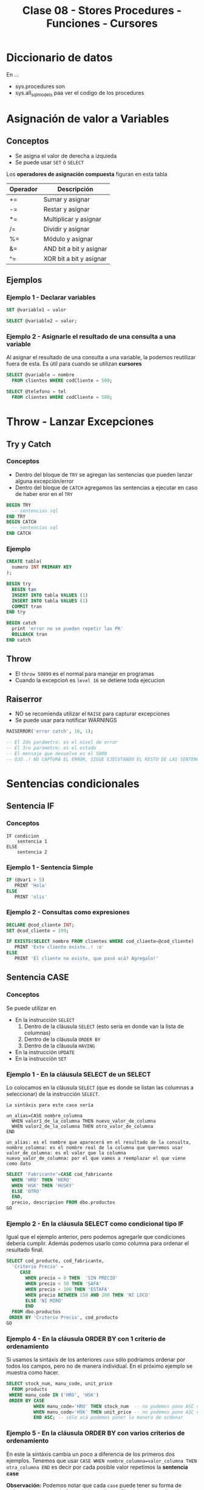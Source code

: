#+TITLE: Clase 08 - Stores Procedures - Funciones - Cursores
* Diccionario de datos
  En ...
  - sys.procedures
    son
  - sys.all_sql_models
    paa ver el codigo de los procedures
* Asignación de valor a Variables
** Conceptos
  - Se asigna el valor de derecha a izquieda
  - Se puede usar ~SET~ ó ~SELECT~

  Los *operadores de asignación compuesta* figuran en esta tabla

  #+name: operadores-asignacion-compuesta
  |----------+-------------------------|
  | Operador | Descripción             |
  |----------+-------------------------|
  | +=       | Sumar y asignar         |
  | -=       | Restar y asignar        |
  | *=       | Multiplicar y asignar   |
  | /=       | Dividir y asignar       |
  | %=       | Módulo y asignar        |
  | &=       | AND bit a bit y asignar |
  | ^=       | XOR bit a bit y asignar |
  |----------+-------------------------|
  
** Ejemplos
*** Ejemplo 1 - Declarar variables
   #+BEGIN_SRC sql
     SET @variable1 = valor

     SELECT @variable2 = valor;
   #+END_SRC
*** Ejemplo 2 - Asignarle el resultado de una consulta a una variable
    Al asignar el resultado de una consulta a una variable, la podemos reutilizar fuera de esta.
    Es útil para cuando se utilizan *cursores*

   #+BEGIN_SRC sql
     SELECT @variable = nombre
       FROM clientes WHERE codCliente = 500;

     SELECT @telefono = tel
       FROM clientes WHERE codCliente = 500;
   #+END_SRC
* Throw - Lanzar Excepciones
** Try y Catch
*** Conceptos
   - Dentro del bloque de ~TRY~ se agregan las sentencias que pueden lanzar alguna excepción/error
   - Dentro del bloque de ~CATCH~ agregamos las sentencias a ejecutar en caso de haber eror en el ~TRY~

   #+BEGIN_SRC sql
     BEGIN TRY
       -- sentencias sql
     END TRY
     BEGIN CATCH
       -- sentencias sql
     END CATCH
   #+END_SRC
*** Ejemplo
  #+BEGIN_SRC sql
    CREATE tabla(
      numero INT PRIMARY KEY
    );

    BEGIN try
      BEGIN tan
      INSERT INTO tabla VALUES (1)
      INSERT INTO tabla VALUES (1)
      COMMIT tran
    END try

    BEGIN catch
      print 'error no se pueden repetir las PK'
      ROLLBACK tran
    END catch
  #+END_SRC
** Throw
  - El ~throw 50099~ es el normal para manejar en programas
  - Cuando la excepcioń es ~level 16~ se detiene toda ejecucion
** Raiserror
  - NO se recomienda utilizar el ~RAISE~ para capturar excepciones
  - Se puede usar para notificar WARNINGS

  #+BEGIN_SRC sql
    RAISERROR('error catch', 16, 1);

    -- El 2do parámetro: es el nivel de error
    -- El 3ro parámetro: es el estado
    -- El mensaje que devuelve es el 5000
    -- OJO..! NO CAPTURA EL ERROR, SIGUE EJECUTANDO EL RESTO DE LAS SENTENCIAS...
  #+END_SRC
* Sentencias condicionales
** Sentencia IF
*** Conceptos
  #+BEGIN_EXAMPLE
    IF condicion
        sentencia 1
    ELSE
        sentencia 2
  #+END_EXAMPLE
*** Ejemplo 1 - Sentencia Simple
  #+BEGIN_SRC sql
    IF (@var1 > 5)
       PRINT 'Hola'
    ELSE
       PRINT 'olis'
  #+END_SRC
*** Ejemplo 2 - Consultas como expresiones
  #+BEGIN_SRC sql
    DECLARE @cod_cliente INT;
    SET @cod_cliente = 199;

    IF EXISTS(SELECT nombre FROM clientes WHERE cod_cliente=@cod_cliente)
       PRINT 'Este cliente existe..! :o'
    ELSE
       PRINT 'El cliente no existe, que pasó acá? Agregalo!'
  #+END_SRC
** Sentencia CASE 
*** Conceptos
    Se puede utilizar en
    + En la instrucción ~SELECT~
      1) Dentro de la cláusula ~SELECT~  (esto sería en donde van la lista de columnas)
      2) Dentro de la cláusula ~ORDER BY~ 
      3) Dentro de la cláusula ~HAVING~
    + En la instrucción ~UPDATE~
    + En la instrucción ~SET~
*** Ejemplo 1 - En la cláusula SELECT de un SELECT
    Lo colocamos en la cláusula ~SELECT~ (que es donde se listan las columnas a seleccionar)
    de la instrucción ~SELECT~.

    #+BEGIN_EXAMPLE
    La sintáxis para este caso sería

    un_alias=CASE nombre_columna
      WHEN valor1_de_la_columna THEN nuevo_valor_de_columna
      WHEN valor2_de_la_columna THEN otro_valor_de_columna
    END
    
    un_alias: es el nombre que aparecerá en el resultado de la consulta,
    nombre_columna: es el nombre real de la columna que queremos usar
    valor_de_columna: es el valor que la columna
    nuevo_valor_de_columna: por el que vamos a reemplazar el que viene como dato
    #+END_EXAMPLE

    #+BEGIN_SRC sql
      SELECT 'Fabricante'=CASE cod_fabricante
        WHEN 'HRO' THEN 'HERO'
        WHEN 'HSK' THEN 'HUSKY'
        ELSE 'OTRO'
        END,
        precio, descripcion FROM dbo.productos
      GO
    #+END_SRC
*** Ejemplo 2 - En la cláusula SELECT como condicional tipo IF
    Igual que el ejemplo anterior, pero podemos agregarle que condiciones
    debería cumplir.
    Además podemos usarlo como columna para ordenar el resultado final.

    #+BEGIN_SRC sql
      SELECT cod_producto, cod_fabricante,
        'Criterio Precio' =
           CASE
             WHEN precio = 0 THEN  'SIN PRECIO'
             WHEN precio < 50 THEN 'SAFA'
             WHEN precio < 100 THEN 'ESTAFA'
             WHEN precio BETWEEN 150 AND 200 THEN 'NI LOCO'
             ELSE 'NI MIRO'
             END
        FROM dbo.productos
       ORDER BY 'Criterio Precio', cod_producto
      GO
    #+END_SRC
*** Ejemplo 4 - En la cláusula ORDER BY con 1 criterio de ordenamiento
    Si usamos la sintáxis de los anteriores ~case~ sólo podríamos ordenar por todos los campos,
    pero no de manera individual. En el próximo ejemplo se muestra como hacer.

    #+BEGIN_SRC sql
      SELECT stock_num, manu_code, unit_price
        FROM products
       WHERE manu_code IN ('HRO', 'HSK')
       ORDER BY CASE
                WHEN manu_code='HRO' THEN stock_num  -- no podemos pone ASC ni DESC acá
                WHEN manu_code='HSK' THEN unit_price -- no podemos pone ASC ni DESC acá
                END ASC; -- sólo acá podemos poner la manera de ordenar
    #+END_SRC
*** Ejemplo 5 - En la cláusula ORDER BY con varios criterios de ordenamiento
    En este la sintáxis cambia un poco a diferencia de los primeros dos ejemplos.
    Tenemos que usar ~CASE WHEN nombre_columna=valor_columna THEN otra_columna END~
    es decir por cada posible valor repetimos la *sentencia case*

    *Observación:*
    Podemos notar que cada ~case~ puede tener su forma de ordenar (~ASC~ y ~DESC~) de forma independiente.
    Si quisieramos aplicar la sintáxis de los ejemplos anteriores, NO sería posible para cada uno por separado.

    #+BEGIN_SRC sql
      SELECT cod_producto, cod_fabricante, precio FROM productos
       WHERE cod_fabricante IN ('HRO', 'HSK')
       ORDER BY CASE WHEN cod_fabricante='HRO' THEN cod_producto END ASC,
                CASE WHEN cod_fabricante='HSK' THEN precio END DESC;
    #+END_SRC
*** Ejemplo 6 - En la instrucción UPDATE con un condicional tipo IF
    Similar al ejemplo (2) que usabamos en la *cláusula* ~SELECT~ de la instrucción ~SELECT~

    #+BEGIN_SRC sql
      UPDATE productos
         SET precio=(
           CASE
           WHEN precio < 100 THEN precio*1.10 -- aumentamos un 10%
           WHEN precio < 200 THEN precio*1.20 -- aumentamos un 20%
           ELSE precio*1.50 -- aumentamos el valor un 50%
           END
         ) WHERE fabricante='IBM';
    #+END_SRC
*** Ejemplo 7 - En la instrucción SET con consultas
    - Utilizamos el ~WHEN EXISTS~ seguido entre paréntesis de una *query*
    - El ~SET~ como instrucción se usa para asignar un valor a una *variable* que declaremos
      (también podíamos usar la instrucción ~SELECT~)

    #+BEGIN_SRC sql
      -- 1. Declaramos las variables
      DECLARE @cod_empleado INT;
      DECLARE @TipoContacto VARCHAR(30); -- en esta guardaremos el resultado

      -- 2. Le asignamos un valor (del mismo tipo) según lo que devuelva la consulta
      SET @TipoContacto=
        CASE
          -- si se cumple, su valor será Empresario
          WHEN EXISTS(SELECT * FROM Ventas.empleados v WHERE v.cod_empleado=@cod_empleado)
          THEN 'Empresario'

          -- si se cumple, su valor será Vendedor
          WHEN EXISTS(SELECT * FROM Compras.empleados c WHERE c.cod_empleado=@cod_empleado)
          THEN 'Vendedor'
        END;
    #+END_SRC
* Sentencias Cíclicas
** Conceptos
   - Podemos utilizar la sentencia ~WHILE~ para generar el ciclo
   - Se pueden usar las cláusulas ~BREAK~ y ~CONTINUE~ dentro del bloque de ~WHILE~
** Cláusula BREAK
   Con la cláusula ~BREAK~ abandona el bloque del ~WHILE~ y sigue con la próxima instrucción
   que le siga a ~END~ (el que finaliza el bloque explícito)
** Cláusula CONTINUE
   Con la cláusula ~CONTINUE~ NO ejecuta la próxima instrucción y sigue con la próxima iteración del ~WHILE~
** Ejemplo 1 - Modificar varios registros
  #+BEGIN_SRC sql
    -- Mientras el promedio de todos los precios sea menor  a 900 que siga iterando
    WHILE (SELECT AVG(precio) FROM productos) < 1000
      BEGIN
        -- aumentamos todos los precios en un 10%
        UPDATE productos SET precio = precio*1.10

        -- si algún registro supera los 1500, cortamos la iteración con BREAK
        IF (SELECT MAX(precio) FROM productos) > 4500
          BREAK
        ELSE
          PRINT 'Estamos actualizando los precios.. Muahaha..!'
      END
      PRINT 'Se actualizaron todos los precios.. NO te asustes (?)' -- termina el ciclo
    GO
  #+END_SRC
* IDENTITY - Obtener el valor del último campo con Identity
** Conceptos
  - Con ~IDENTITY~ se puede incrementar el valor de un campo de 1 en 1 (ó el intervalo que uno quiera)
  - NO se deben ingresar valores en la columna definida con ~IDENTITY~
  - Cada vez que se inserta un registro en la tabla, el valor de ese campo se incrementará (según como se haya definido)
  - El valor de último ~IDENTITY~ se guarda en una tabla de la sesión actual
** Ejemplo
#+BEGIN_SRC sql
  -- Creamos una tabla de ejemplo
  CREATE TABLE productos (cod_producto uniqueidentifier NOT NULL, descripcion VARCHAR(250) NOT NULL)

  -- Simulamos que nos olvidamos de agregar la columna,
  -- y queremos agregarla sin borrar y crear la tabla de nuevo
  ALTER TABLE productos
  ADD idProducto INT IDENTITY(1,1)
  GO

  -- Insertamos múltiples registros, con datos ficticios
  INSERT INTO productos VALUES (NEWID(), 'auto rojo'), (NEWID(), 'casa vieja'), (NEWID(), 'moto nueva'), (NEWID(), 'coche moderno')

  -- Guardamos el valor en nuestra variable @ultimo_producto_id
  -- el alcance es más amplio con @@ (porque es una variable global)
  SET @ultimo_producto_id = @@IDENTITY

   -- Otra manera.. pero para obtener el identity local
  SELECT @ultimo_producto_id = SCOPE_IDENTITY()

  -- modificamos la tabla, y borramos la nueva la columna que tenia IDENTITY
  ALTER TABLE #clientesPremium
  DROP Column idCliente  -- suponiendo si queriamos borrar la columna.. :(
  GO
#+END_SRC
* Manejo de excepciones y Transacciones
** Ejemplo 1
  #+BEGIN_SRC sql
    CREATE tabla(
      numero INT PRIMARY KEY
    );

    BEGIN try
      BEGIN tan
      INSERT INTO tabla VALUES (1)
      INSERT INTO tabla VALUES (1)
      COMMIT tran
    END try

    BEGIN catch
      print 'error no se pueden repetir las PK'
      ROLLBACK tran
    END catch
  #+END_SRC
** Ejemplo 2
   #+BEGIN_SRC sql
     ALTER TABLE #clientes
       ADD PRIMARY KEY (customer_num);

     BEGIN TRY -- "intentamos" ejecutar la siguiente transaccion, que tiene varios INSERT
       BEGIN TRANSACTION
       -- ahora.. si intentamos insertar varios registros, con mismo valor en la columna que es PK, fallara..!
       INSERT INTO #clientes (customer_num, fname, address1) VALUES (900, 'pedrito', 'Viamonte 955')
       INSERT INTO #clientes (customer_num, fname, address1) VALUES (900, 'pedrito', 'Viamonte 955')
       INSERT INTO #clientes (customer_num, fname, address1) VALUES (900, 'pedrito', 'Viamonte 955')
       COMMIT TRANSACTION
     END TRY
     BEGIN CATCH -- capturamos la excepción
       PRINT 'ERROR..! REGISTROS CON PK REPETIDA!! >:('
     END CATCH
   #+END_SRC
* Store procedures
** Conceptos
  - las variables con @ son locales, y @@ para las globales
  - otorga un nivel de seguridad extra
    (porque se permite ejecutar el procedure, y no los SELECT)
  
  *Observación:*
  - Las expresiones entre corchetes [ ] quieren decir que son opcionales

  #+name: procedure-sintaxis 
  #+BEGIN_SRC sql
    CREATE PROCEDURE [esquema].[nombre_proc] (parametros de entrada ó de salida) AS
      -- sentencias SPL y/o SQL
    GO
  #+END_SRC
** Parámetros de Entrada/Salida
   Por defecto los parámetros son ~IN~ es decir que son *variables de entrada* que se usarán
   como variables locales dentro del SP.
   Si al parámetro le agregamos ~OUT~ indicamos que algún resultado dentro del SP se guardará en él,
   y tanto en la creación del SP como en su ejecución debe aparecer ~OUT~ 

   |-----------+---------------------------------------------------------------------|
   | Parámetro | Descripción                                                         |
   |-----------+---------------------------------------------------------------------|
   | IN        | Indica que será un parámetro de entrada, será variable local del SP |
   |-----------+---------------------------------------------------------------------|
   | OUT       | Indica que se guardará algún resultado del SP                       |
   |-----------+---------------------------------------------------------------------|

   #+BEGIN_SRC sql
     -- en este caso @var1 y @var2 son parámetros de entrada, por defecto tienen IN
     CREATE PROCEDURE suma1 @var1 INT, @var2 INT AS
     RETURN @var1+@var2
     GO 

     -- en este caso @var1 es un parámetro de entrada, y @var2 uno de salida
     CREATE PROCEDURE suma2 @var1 INT, @var2 INT OUT AS
     SET @var2 = @var1 + 10
     GO 
   #+END_SRC
** Ejemplos
*** Ejemplo 1 - Con dos parámetros y retornando valor
    #+BEGIN_SRC sql
      CREATE PROCEDURE suma @var1 INT, @var2 INT AS
      DECLARE @var3 INT         -- declaramos una tercera variables
      SET @var3 = @var1 + @var2 -- le asignamos un valor
      RETURN @var3              -- la retornamos
      GO

      /*
       ,* 1. Declaramos la variable y su tipo de dato
       ,* 2. Ejecutamos el procedimiento y se lo asignamos a la variable
       ,* 3. Lo imprimimos con SELECT, aunque podríamos haber usado PRINT
       ,*/
      DECLARE @resultado INT
      EXECUTE @resultado = suma 3 2 -- alternativa: usar "exec"
      SELECT @resultado
      GO
    #+END_SRC
*** Ejemplo 2 - Con un parámetro de entrada y otro de salida
    #+BEGIN_SRC sql
      /*
       ,* A la variable que le agregamos "OUT" es la que tendrá
       ,* el resultado de la operación que hagamos.
       ,*
       ,* IMPORTANTE!! Ese OUT debe aparecer en la creación del SP
       ,* como en su ejecución (al usar EXECUTE ó EXEC)
       ,*/
      CREATE PROCEDURE suma @var1 INT, @var2 INT OUT
      AS
      SET @var2 = @var1 + 10;
      GO

      -- 1. Declaramos la variable
      DECLARE @resultado INT
      -- 2. Ejecutamos el SP, le pasamos el parámetro de entrada y el de salida
      EXECUTE suma 2, @resultado OUT
      SELECT @resultado
      GO
    #+END_SRC
** Modificarlos
  - Con ~alter procedure~ se modifican
** Ejecutarlos
   Con la instrucción ~EXECUTE~ ó también ~EXEC~ seguido del nombre del procedimiento

   #+BEGIN_SRC sql
     -- esto va a devolver siempre 10, porque por más que recibe dos parámetros
     -- sólo le estamos asignando el valor 10 al tercer parámetro
     CREATE PROCEDURE suma @var1 INT, @var2 INT, @var3 INT AS
     BEGIN
     DECLARE @resultado int
     SET @resultado = 10
     END
     GO

     DECLARE @resultado int;
     EXECUTE suma 15,13, @resultado
     SELECT @resultado
   #+END_SRC
** Sentencias de manejo de bloques
*** Conceptos
    + Un *bloque explícito* se inician con ~BEGIN~ y finalizan con ~END~
    + Un *bloque implícito* se forma con lo que esté despues del ~AS~ y antes del ~BEGIN .. END~
*** Ejemplos
    #+BEGIN_SRC sql
      CREATE PROCEDURE nombre AS
      -- bloque implícito
      DECLARE @var1 INT  
      SET @var1 = 10

      BEGIN -- inicio de "bloque explícito"
            -- sentencias
      END   -- fin de "bloque explícito"
    #+END_SRC
** Ejecutar comandos del SO
   #+BEGIN_SRC sql
   #+END_SRC
* Store Procedures y Transacciones
** Ejemplo
   #+BEGIN_SRC sql
     CREATE PROCEDURE borrar_clientes @ClienteNumDesde INT, @ClienteNumHasta INT AS
     BEGIN TRANSACTION
     UPDATE #clientes SET fname = fname+' MOROSO'
       WHERE customer_num BETWEEN @ClienteNumDesde AND @ClienteNumHasta

     IF (MONTH(getdate()) < 12) -- si la fecha actual, tiene como número de mes menor a 12
       COMMIT TRANSACTION       -- entonces aplicamos los cambios del UPDATE, con COMMIT
     ELSE
       ROLLBACK TRANSACTION     -- si el número de mes actual es > a 12, cancelamos los cambios con ROLLBACK
     GO

     SELECT * FROM #clientes			      		-- 1. seleccionamos antes del sp
     EXECUTE dbo.borrar_clientes 101, 105	-- 2. ejecutamos el store procedure
     SELECT * FROM #clientes					      -- 3. evaluamos si hubo cambios luego de ejecutar el sp
     GO
   #+END_SRC
* Funciones
** Conceptos
   La sintáxis es similar a los *store procedures*, con la diferencia que se pueden ejecutar dentro de *queries*
   mientras que los *store procedures* NO se pueden ejecutar en una *query*

   IMPORTANTE:
   los *store procedures* NO se pueden ejecutar en una *query*
** Funciones de Usuario
   Se pueden ejecutar dentro de una consulta (sentencia sql)
   (Mientras que los *store procedure* NO pueden ser ejecutados dentro de una *query*)
** Funciones propias por el Motor (built-in function)
   - Funciones agregadas (~SUM~, ~COUNT~, ~AVG~, ..)
   - Otras funciones como ~coalese~
** Ejemplos
   #+BEGIN_SRC sql
     IF OBJECT_ID('eldoble') IS NOT NULL
       DROP FUNCTION dbo.eldoble
     GO

     CREATE FUNCTION eldoble (@var1 DECIMAL(6,2)) RETURNS DECIMAL(6,2) AS
     BEGIN
       DECLARE @var2 DECIMAL(6,2);
       SET @var2 = @var1 * 2;
       RETURN @var2;
     END
     GO

     SELECT dbo.eldoble(2)
     GO
   #+END_SRC
* Cursores
** Conceptos
   - Un *cursor* se define con su declaración usando ~DECLARE~
   - Permiten tomar datos de un ~SELECT~ y leer registro por registro como una iteración
   - NO hay límite de cursores abiertos ni declarados (pero recordar cerrarlos)

   La estructura que se debe seguir es
   1. Declarar el nombre de cursor
   2. Asociar la consulta ~SELECT~ de sql que va a ejecutar, y recorrerá fila por fila
   3. Abrir el cursor (se cargará en memoria)
   4. Usar ~FETCH~ y ~INTO~ para avanzar y guarda los datos de cada registro/fila
      - Con ~FETCH~ para obtener la siguiente fila
      - Con ~INTO~ para insertar los valores de la columna en las variables declaradas
   5. Iterar con ~WHILE (@@FETCH_STATUS = 0)~ sobre las filas de la consulta asociada
      - Con ~WHILE~ creamos la sentencia ciclica
      - Con ~@@FETCH_STATUS~ actúa como *centinela* cortando el cilo de iteración,
        al tener ~@@~ una variable global, e indica si quedan registros por leer
   6. Definimos un *bloque explícito*
      - Delímitado por ~BEGIN~ y ~END~
      - Dentro colocamos las sentencias SQL que queramos
   7. Volvemos a colocar el ~FETCH~ y ~INTO~ tal cual como estaba luego de abrir el cursor
      (con esto pedimos la siguiente fila, y guardamos nuevamente los valores de las columnas
       en las variables declaradas al principio)
   8. Cerramos el cursor con ~CLOSE~
   9. Desalojamos el cursor de la memoria con ~DEALLOCATE~

   #+name: cursor-sintaxis
   #+BEGIN_SRC sql
     DECLARE nombre_cursor CURSOR
     FOR sentencia_sql
     OPEN nombre_cursor
     FETCH nombre_cursor INTO lista_variables
     WHILE (@@FETCH_STATUS=0)
     BEGIN -- bloque de sentencia "explícita" - inicio
     -- sentencias sql
     FETCH nombre_cursor INTO lista_variables
     END   -- bloque de sentencia "explícita" - fin
     CLOSE nombre_cursor
     DEALLOCATE nombre_cursor
   #+END_SRC
** Ejemplos
*** Ejemplo 1 - Imprimir el nombre y apellido de clientes
    #+BEGIN_SRC sql
      /*
      ,* - Cursor: ClienteInfo
      ,* - Variables donde guardar los datos: @Cliente
      ,* - Query asociada al Cusor: SELECT fname+','lname FROM dbo.customer
      ,*/
      -- 1. Declaramos las variables donde guardaremos datos de las columnas
      DECLARE @ClienteCod SMALLINT, @ClienteNomApe VARCHAR(40)
      -- 2. Declaramos el cursor, y le asociamos una query SELECT
      DECLARE ClienteInfo CURSOR FOR
      SELECT customer_num, fname+','+lname FROM dbo.customer
      -- 3. Abrimos el cursor
      OPEN ClienteInfo
      -- 4. Obtenemos el primer registro de la consulta asociada al cursor
      -- y guardamos el resultado de las columnas en la variables declaradas
      -- (en el mismo orden que la consulta SELECT)
      FETCH NEXT FROM ClienteInfo INTO @ClienteCod, @ClienteNomApe
      -- 5. Iteramos mientras hayan registros
      -- (la condicion de corte es cuando sea distinto de cero)
      WHILE @@FETCH_STATUS=0
        BEGIN
          --PRINT CAST(@ClienteCod as VARCHAR(10))+ ':'+@ClienteNomApe
          PRINT CONVERT(VARCHAR(10), @ClienteCod)+ ':'+@ClienteNomApe
          -- en cada iteracion, pedimos el siguiente registro
          FETCH NEXT FROM ClienteInfo INTO @ClienteCod, @ClienteNomApe
        END
      -- 6. Cerramos y desalojamos el cursor
      -- (se borra la referencia al cursor, se liberan los recursos asignados al proceso, se desloja el proceso de la memoria)
      CLOSE ClienteInfo
      DEALLOCATE ClienteInfo
      GO
      -- Obs: Con GO hacemos que las instrucciones anteriores sean atomicas, y me permite volver a declarar variables con mismo nombre
    #+END_SRC
*** Ejemplo 2 - Seleccionar registros de una tabla e insertar en otra tabla
   #+BEGIN_SRC sql
     DECLARE items_almacen CURSOR FOR 
     SELECT id_item FROM tabla_items WHERE id_almacen = @cod_almacen
     -- declaramos una variable para el cursor (queda en memoria)
     DECLARE @item_del_cursor INTEGER
     -- a una area de memoria, le agrega filas del select
     OPEN items_almacen
     -- busca la primera fila del primer select
     FETCH items_almacen INTO @item_del_cursor
     -- mientras haya mas filas/registros ejecuta lo de adentro del while
     WHILE (@@FETCH_STATUS =0)
     BEGIN -- bloque de sentencia explícito - inicio
       INSERT INTO tabla_items_aux VALUES (@item_del_cursor)
       FETCH NEXT FROM items_almacen INTO @item_del_cursor 
     END -- bloque de sentencia explícito - fin
     CLOSE items_almacen
     DEALLOCATE items_almacen
   #+END_SRC
*** Ejemplo 3 - Cursor con Store Procedure que recibe dos parámetros
    #+BEGIN_SRC sql
      CREATE PROCEDURE mejoresClientes @Cliente_CodDesde SMALLINT, @Cliente_CodHasta SMALLINT AS
      DECLARE @ClienteNum SMALLINT
      DECLARE @ClienteNom VARCHAR(20), @ClienteDir VARCHAR(20)
      DECLARE ClienteInfo CURSOR FOR SELECT customer_num, fname, address1 FROM #clientes

      OPEN ClienteInfo
      FETCH NEXT FROM ClienteInfo INTO @ClienteNum, @ClienteNom, @ClienteDir
      WHILE @@FETCH_STATUS=0
      BEGIN
        PRINT @ClienteNom+', '+@ClienteDir
        INSERT INTO #clientesPremium VALUES (@ClienteNum, @ClienteNom, @ClienteDir)
        FETCH NEXT FROM ClienteInfo INTO @ClienteNum, @ClienteNom, @ClienteDir
      END
      CLOSE ClienteInfo
      DEALLOCATE ClienteInfo
      GO

      EXECUTE dbo.mejoresClientes 101, 110
      SELECT * FROM #clientesPremium
    #+END_SRC
*** Ejemplo 4 - Cursor con una tabla temporal de ejemplo
    #+BEGIN_SRC sql
      CREATE TABLE #ITEMS (ITEM_ID uniqueidentifier NOT NULL, ITEM_DESCRIPTION VARCHAR(250) NOT NULL)
      INSERT INTO #ITEMS VALUES (NEWID(), 'autito'), (NEWID(), 'casit'), (NEWID(), 'motito'), (NEWID(), 'coche')

      -- (Declaramos una variable que contendra el ID de cada fila)
      -- (Obs #1: Tendra que haber tantas variables declaradas, como columnas de la consulta
      -- asociada al cursor)
      DECLARE @ITEM_ID uniqueidentifier
      -- 1. Declaramos el cursor, y le asociamos la consulta SELECT con la que iterara
      -- (en este ejemplo, la consulta tendrá solo 1 columna)
      DECLARE ITEM_CURSOR CURSOR FOR         -- declaracion del cursor
      SELECT ITEM_ID FROM #ITEMS             -- consulta SELECT asociada al cursor
      -- 2. Cargamos los resultados a memoria
      -- (ademas ejecuta la consulta SELECT asociada al cursor)
      OPEN ITEM_CURSOR
      -- 3. Obtenemos (fetch) el primer resultado
      -- (Obs: Copiamos el resultado solo a 1 variable, pero si el SELECT del cursor
      -- tuviera mas columnas, tendriamos que agregarlas en el INTO en el mismo orden)
      FETCH NEXT FROM ITEM_CURSOR           -- FETCH: obtenemos el sig. resultado
      INTO @ITEM_ID                         -- INTO: lo copiamos a una variable (podrian ser a mas)
      -- 4. Si hay resultados para operar, sigue iterando
      -- (Evalua si la lectura del sig. registro es valida, si es asi el valor es cero,
      -- recordemos que @@ es para variables globales)
      WHILE @@FETCH_STATUS = 0
        -- agregamos un bloque con BEGIN...END, con la consulta que queramos
        BEGIN
        SELECT ITEM_DESCRIPTION FROM #ITEMS
        WHERE ITEM_ID = @ITEM_ID -- In regards to our latest fetched ID
         -- 5. Cuando terminó de ejecutar la consulta, continúa con el siguiente
        FETCH NEXT FROM ITEM_CURSOR INTO @ITEM_ID
        END
      -- 6. Finaliza cuando @@FETCH_STATUS indica que no hay más resultados
      -- (se liberan los registros tomados por el cursor, no se pueden seguir usando
      -- a menos que se reabra el cursor)
      CLOSE ITEM_CURSOR
      -- 7. Se libera los datos de memoria y se limpia el proceso
      -- (se elimina la referencia al cursor)
      DEALLOCATE ITEM_CURSOR
    #+END_SRC
*** Ejemplo 5 - Ejercicio complejo de la Guia de ejercicios
    #+BEGIN_SRC sql
      -- creamos la tabla a modo de utilizar el SP
      CREATE TABLE customerStatistics(
        customer_num INT PRIMARY KEY,
        ordersqty INT,
        maxdate Date,
        uniqueProducts INT
      );
      -- Chequemos que se haya creado
      SELECT * FROM dbo.customerStatistics;
      GO -- agregamos este GO ara que el sig. SP sea la unica instruccion del lote (tambien conocido por Batch)

      CREATE PROCEDURE actualizaEstadisticas  @customer_numDESDE INT, @customer_numHASTA INT AS
      BEGIN
        -- 1. Declara el cursor, le asocia la consulta SELECT (que tiene solo 1 columna)
        -- (utiliza los parametros como filtro en la clausula WHERE)
        DECLARE CustomerCursor CURSOR FOR
          SELECT customer_num FROM customer WHERE customer_num BETWEEN @customer_numDESDE AND @customer_numHASTA

        DECLARE  @customer_num INT, @ordersqty INT, @maxdate DATETIME,  @uniqueManufact INT -- declara algunas variables locales
        -- 2. Abre el cursor
        OPEN CustomerCursor
        -- 3. Obtiene el primer registro del SELECT asociado al cursor, y guarda el dato de la unica columna del SELECT en la variable declarada (customer_num)
        FETCH NEXT FROM CustomerCursor INTO @customer_num
        -- 4. Mientras hayan registros itera (la condicion de corte es cuando la variable global fetch_status sea distinto de cero)
        WHILE (@@FETCH_STATUS = 0)
          -- inicia un "Bloque explicito" con BEGIN...END, para ejecutar varias queries
          BEGIN
            -- # Consulta nro 1:
            -- obtiene de un cliente especifico (el que se paso por parametro en el SP):
            -- la fecha del ultimo pedido y lo guarda en la variable local @ordersqty
            -- y la cant. de pedidos que hizo y lo guarda en la variable local @maxDate
            SELECT @ordersqty=count(*) , @maxDate=max(order_date) FROM orders WHERE customer_num = @customer_num;

            -- # Consulta nro 2:
            -- selecciona  la cantidad de fabricantes, asociando los productos que ordeno el cliente especifico en cada pedido
            -- y los guarda en la variable local @uniqueManufact
            -- Obs: Ojo...! Porque esta haciendo una query de producto cartesiano.. (NO son performantes)
            SELECT @uniqueManufact=count(distinct stock_num)  FROM items i, orders o
            WHERE o.customer_num = @customer_num  AND o.order_num = i.order_num;

                  -- # Consulta nro 3:
            -- si el registro del cliente especifico, no aparece en la tabla,
            -- entonces inserta un registro con los datos almacenados en las variables locales  @ordersQty, @maxDate, @uniqueManufact
            -- (Obs: Ojo con el orden de los values, la tabla debe haber sido creada con las columnas en ese orden
            -- a menos que.. pongamos los nombres de las columnas previo al nombre de la tabla donde se insertan los registros)
            IF NOT EXISTS( SELECT 1 FROM CustomerStatistics WHERE customer_num = @customer_num)
              insert into customerStatistics values (@customer_num,@ordersQty, @maxDate,@uniqueManufact);
            -- # Consulta nro 4:
            -- si el registro ya existe, osea ya fue insertado,
            -- entonces actualizamos ese registro con los valores almacenados en las variables locales @ordersQty, @maxDate, @uniqueManufact
            ELSE
              UPDATE customerStatistics SET  ordersQty=@ordersQty,maxDate=@maxDate, uniqueProducts=@uniqueManufact
              WHERE customer_num = @customer_num;

              -- 5. Avanza al siguiente registro (este FETCH debe ser identico al anterior, al que se usa para obtener el primer registro)
            FETCH NEXT FROM CustomerCursor INTO @customer_num
          END; -- aca termina el "bloque explicito"
        -- 6. Cierra el cursor, elimina la referencia al cursor, y lo desaloja el proceso de la memoria (liberando los recursos que utilizaba)
        CLOSE CustomerCursor;
        DEALLOCATE CustomerCursor;
      END

      -- 1. revisamos que clientes hay, para sacar el customer_num y pasar esos valores como parametro al SP
      SELECT * FROM dbo.customer;
      -- 2. ejecutamos el (SP, store procedure) y.. deberia insertar registros y/o actualizar la tabla customerStatistics
      EXECUTE dbo.actualizaEstadisticas 101,110;
      -- 3. verificamos que hayan habido cambios luego de ejecutar el SP
      SELECT * FROM dbo.customerStatistics;
    #+END_SRC
* Parte práctica
 #+BEGIN_SRC sql
   CREATE PROCEDURE actualizaEstadisticas  
		     @customer_numDES INT , @customer_numHAS INT 
   AS 
   BEGIN 
      DECLARE CustomerCursor CURSOR FOR 
 SELECT customer_num from customer WHERE customer_num  
		  BETWEEN @customer_numDES AND @customer_numHAS 
 
     DECLARE  @customer_num INT, @ordersqty INT, @maxdate DATETIME, 
		      @uniqueManufact INT; 
  
     OPEN CustomerCursor; 
     FETCH NEXT FROM CustomerCursor INTO @customer_num 
     WHILE @@FETCH_STATUS = 0 
     BEGIN 
    
	SELECT @ordersqty=count(*) , @maxDate=max(order_date)  
	  FROM orders 
	 WHERE customer_num = @customer_num; 
 
	 SELECT @uniqueManufact=count(distinct stock_num) 
	   FROM items i, orders o 
	  WHERE o.customer_num = @customer_num 
	    AND o.order_num = i.order_num;
 
	 IF NOT EXISTS( SELECT 1 FROM CustomerStatistics  
			 WHERE customer_num = @customer_num) 
 
     insert into customerStatistics  
		    values (@customer_num,@ordersQty, @maxDate,@uniqueManufact);
	 ELSE 
	 update customerStatistics   
		  SET  ordersQty=@ordersQty,maxDate=@maxDate,   
		 uniqueManufact= @uniqueManufact 
		   WHERE customer_num = @customer_num; 

	 FETCH NEXT FROM CustomerCursor INTO @customer_num 
     END; 
     CLOSE CustomerCursor; 
     DEALLOCATE CustomerCursor; 
    END
 #+END_SRC
